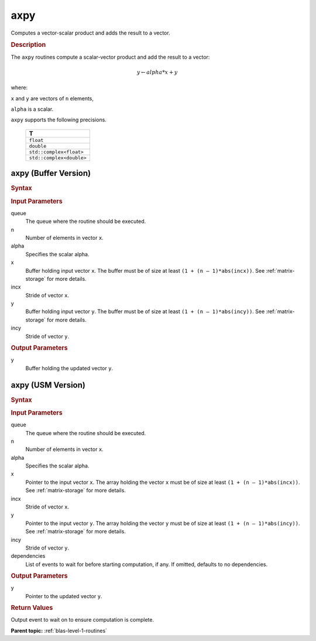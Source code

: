 .. _onemkl_blas_axpy:

axpy
====

Computes a vector-scalar product and adds the result to a vector.

.. _onemkl_blas_axpy_description:
      
.. rubric:: Description

The ``axpy`` routines compute a scalar-vector product and add the result
to a vector:

.. math::

      y \leftarrow alpha * x + y

where:

``x`` and ``y`` are vectors of ``n`` elements,

``alpha`` is a scalar.

``axpy`` supports the following precisions.

   .. list-table:: 
      :header-rows: 1

      * -  T 
      * -  ``float`` 
      * -  ``double`` 
      * -  ``std::complex<float>`` 
      * -  ``std::complex<double>`` 

.. _onemkl_blas_axpy_buffer:

axpy (Buffer Version)
---------------------

.. rubric:: Syntax

.. cpp:function::  void oneapi::mkl::blas::column_major::axpy(sycl::queue &queue, std::int64_t n, T alpha, sycl::buffer<T,1> &x, std::int64_t incx, sycl::buffer<T,1> &y, std::int64_t incy)
.. cpp:function::  void oneapi::mkl::blas::row_major::axpy(sycl::queue &queue, std::int64_t n, T alpha, sycl::buffer<T,1> &x, std::int64_t incx, sycl::buffer<T,1> &y, std::int64_t incy)

.. container:: section

   .. rubric:: Input Parameters

   queue
      The queue where the routine should be executed.

   n
      Number of elements in vector ``x``.

   alpha
      Specifies the scalar alpha.

   x
      Buffer holding input vector ``x``. The buffer must be of size at least
      ``(1 + (n – 1)*abs(incx))``. See :ref:`matrix-storage` for
      more details.

   incx
      Stride of vector ``x``.

   y
      Buffer holding input vector ``y``. The buffer must be of size at least
      ``(1 + (n – 1)*abs(incy))``. See :ref:`matrix-storage` for
      more details.

   incy
      Stride of vector ``y``.

.. container:: section

   .. rubric:: Output Parameters

   y
      Buffer holding the updated vector ``y``.

.. _onemkl_blas_axpy_usm:

axpy (USM Version)
------------------

.. rubric:: Syntax

.. cpp:function::  sycl::event oneapi::mkl::blas::column_major::axpy(sycl::queue &queue, std::int64_t n, T alpha, const T *x, std::int64_t incx, T *y, std::int64_t incy, const sycl::vector_class<sycl::event> &dependencies = {})
.. cpp:function::  sycl::event oneapi::mkl::blas::row_major::axpy(sycl::queue &queue, std::int64_t n, T alpha, const T *x, std::int64_t incx, T *y, std::int64_t incy, const sycl::vector_class<sycl::event> &dependencies = {})

.. container:: section

   .. rubric:: Input Parameters

   queue
      The queue where the routine should be executed.

   n
      Number of elements in vector ``x``.

   alpha
      Specifies the scalar alpha.

   x
      Pointer to the input vector ``x``. The array holding the vector
      ``x`` must be of size at least ``(1 + (n – 1)*abs(incx))``. See
      :ref:`matrix-storage` for
      more details.

   incx
      Stride of vector ``x``.

   y
      Pointer to the input vector ``y``. The array holding the vector
      ``y`` must be of size at least ``(1 + (n – 1)*abs(incy))``. See
      :ref:`matrix-storage` for
      more details.

   incy
      Stride of vector ``y``.

   dependencies
      List of events to wait for before starting computation, if any.
      If omitted, defaults to no dependencies.

.. container:: section

   .. rubric:: Output Parameters

   y
      Pointer to the updated vector ``y``.

.. container:: section

   .. rubric:: Return Values

   Output event to wait on to ensure computation is complete.

   **Parent topic:** :ref:`blas-level-1-routines`

